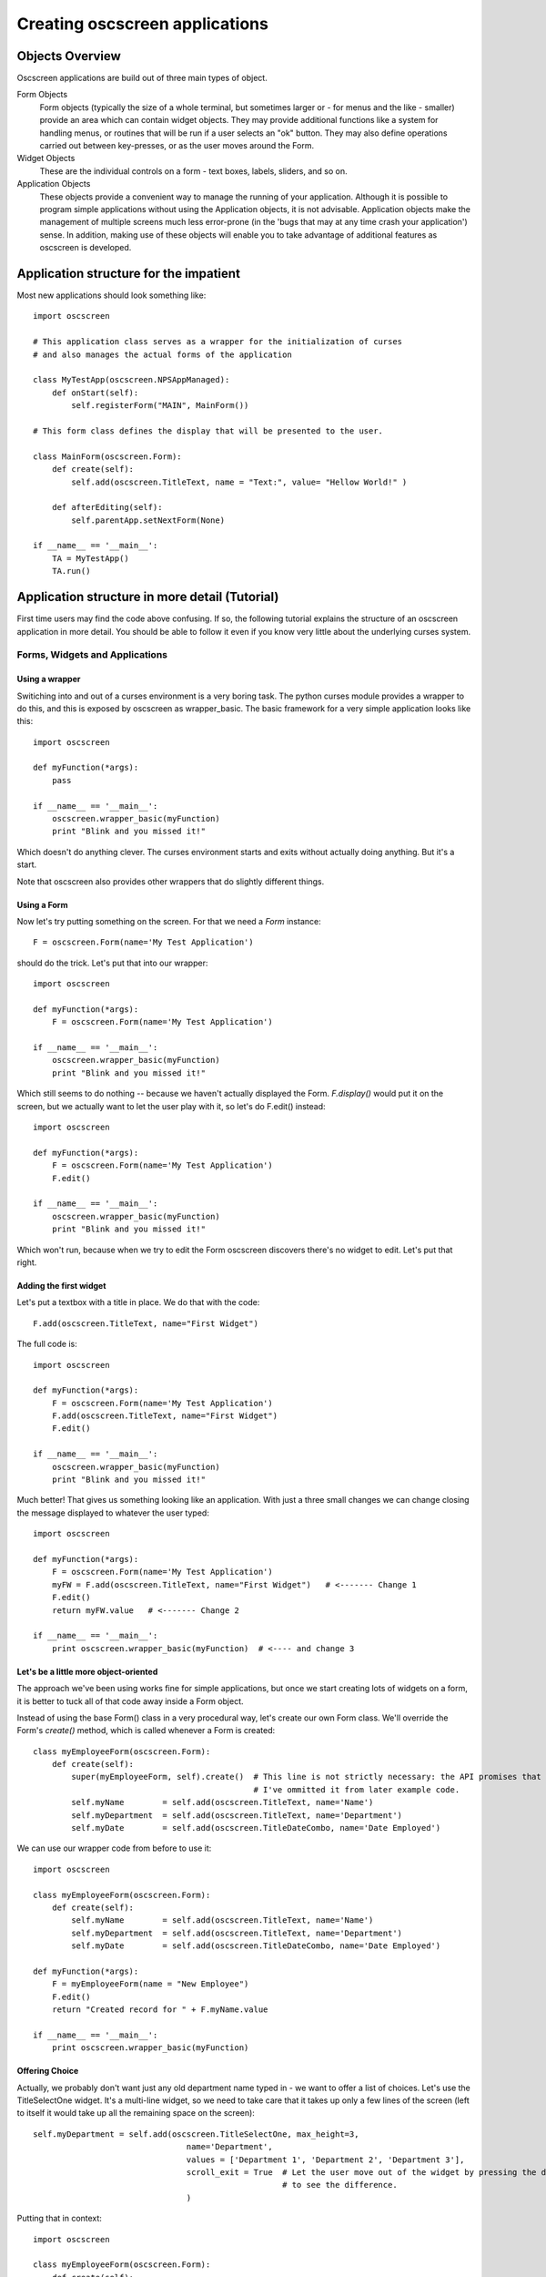 Creating oscscreen applications
===============================

Objects Overview
----------------

Oscscreen applications are build out of three main types of object.

Form Objects
    Form objects (typically the size of a whole terminal, but sometimes larger or - for menus and the like - smaller) provide an area which can contain widget objects.  They may provide additional functions like a system for handling menus, or routines that will be run if a user selects an "ok" button.  They may also define operations carried out between key-presses, or as the user moves around the Form.
    
Widget Objects
    These are the individual controls on a form - text boxes, labels, sliders, and so on.
    
Application Objects
    These objects provide a convenient way to manage the running of your application.  Although it is possible to program simple applications without using the Application objects, it is not advisable.  Application objects make the management of multiple screens much less error-prone (in the 'bugs that may at any time crash your application') sense.  In addition, making use of these objects will enable you to take advantage of additional features as oscscreen is developed.

Application structure for the impatient
---------------------------------------

Most new applications should look something like::

    import oscscreen
    
    # This application class serves as a wrapper for the initialization of curses
    # and also manages the actual forms of the application
    
    class MyTestApp(oscscreen.NPSAppManaged):
        def onStart(self):
            self.registerForm("MAIN", MainForm())
    
    # This form class defines the display that will be presented to the user.
    
    class MainForm(oscscreen.Form):
        def create(self):
            self.add(oscscreen.TitleText, name = "Text:", value= "Hellow World!" )
            
        def afterEditing(self): 
            self.parentApp.setNextForm(None)

    if __name__ == '__main__':
        TA = MyTestApp()
        TA.run()


Application structure in more detail (Tutorial)
-----------------------------------------------

First time users may find the code above confusing.  If so, the following tutorial explains the structure of an oscscreen application in more detail.  You should be able to follow it even if you know very little about the underlying curses system.

Forms, Widgets and Applications
*******************************

Using a wrapper
+++++++++++++++

Switiching into and out of a curses environment is a very boring task.  The python curses module provides a wrapper to do this, and this is exposed by oscscreen as wrapper_basic.  The basic framework for a very simple application looks like this::

    import oscscreen
    
    def myFunction(*args):
        pass
    
    if __name__ == '__main__':
        oscscreen.wrapper_basic(myFunction)
        print "Blink and you missed it!"
        
Which doesn't do anything clever.  The curses environment starts and exits without actually doing anything.  But it's a start.

Note that oscscreen also provides other wrappers that do slightly different things.


Using a Form
++++++++++++

Now let's try putting something on the screen.  For that we need a *Form* instance::

    F = oscscreen.Form(name='My Test Application')

should do the trick.  Let's put that into our wrapper::

    import oscscreen
    
    def myFunction(*args):
        F = oscscreen.Form(name='My Test Application')
    
    if __name__ == '__main__':
        oscscreen.wrapper_basic(myFunction)
        print "Blink and you missed it!"

Which still seems to do nothing -- because we haven't actually displayed the Form.  *F.display()* would put it on the screen, but we actually want to let the user play with it, so let's do F.edit() instead::

    import oscscreen
    
    def myFunction(*args):
        F = oscscreen.Form(name='My Test Application')
        F.edit()
    
    if __name__ == '__main__':
        oscscreen.wrapper_basic(myFunction)
        print "Blink and you missed it!"
        
Which won't run, because when we try to edit the Form oscscreen discovers there's no widget to edit.  Let's put that right.

Adding the first widget
+++++++++++++++++++++++

Let's put a textbox with a title in place.  We do that with the code::

    F.add(oscscreen.TitleText, name="First Widget")
    
The full code is::

    import oscscreen
    
    def myFunction(*args):
        F = oscscreen.Form(name='My Test Application')
        F.add(oscscreen.TitleText, name="First Widget")
        F.edit()
    
    if __name__ == '__main__':
        oscscreen.wrapper_basic(myFunction)
        print "Blink and you missed it!"
        
Much better! That gives us something looking like an application.  With just a three small changes we can change closing the message displayed to whatever the user typed::

    import oscscreen
    
    def myFunction(*args):
        F = oscscreen.Form(name='My Test Application')
        myFW = F.add(oscscreen.TitleText, name="First Widget")   # <------- Change 1
        F.edit()
        return myFW.value   # <------- Change 2
    
    if __name__ == '__main__':
        print oscscreen.wrapper_basic(myFunction)  # <---- and change 3

Let's be a little more object-oriented
++++++++++++++++++++++++++++++++++++++

The approach we've been using works fine for simple applications, but once we start creating lots of widgets on a form, it is better to tuck all of that code away inside a Form object.

Instead of using the base Form() class in a very procedural way, let's create our own Form class.  We'll override the Form's *create()* method, which is called whenever a Form is created::

    class myEmployeeForm(oscscreen.Form):
        def create(self):
            super(myEmployeeForm, self).create()  # This line is not strictly necessary: the API promises that the create method does nothing by default.
                                                  # I've ommitted it from later example code.
            self.myName        = self.add(oscscreen.TitleText, name='Name')
            self.myDepartment  = self.add(oscscreen.TitleText, name='Department')
            self.myDate        = self.add(oscscreen.TitleDateCombo, name='Date Employed')
            
We can use our wrapper code from before to use it::

    import oscscreen
    
    class myEmployeeForm(oscscreen.Form):
        def create(self):
            self.myName        = self.add(oscscreen.TitleText, name='Name')
            self.myDepartment  = self.add(oscscreen.TitleText, name='Department')
            self.myDate        = self.add(oscscreen.TitleDateCombo, name='Date Employed')
    
    def myFunction(*args):
        F = myEmployeeForm(name = "New Employee")
        F.edit()
        return "Created record for " + F.myName.value
    
    if __name__ == '__main__':
        print oscscreen.wrapper_basic(myFunction)
    


Offering Choice
+++++++++++++++

Actually, we probably don't want just any old department name typed in - we want to offer a list of choices.  Let's use the TitleSelectOne widget.  It's a multi-line widget, so we need to take care that it takes up only a few lines of the screen (left to itself it would take up all the remaining space on the screen)::

    self.myDepartment = self.add(oscscreen.TitleSelectOne, max_height=3, 
                                    name='Department', 
                                    values = ['Department 1', 'Department 2', 'Department 3'],
                                    scroll_exit = True  # Let the user move out of the widget by pressing the down arrow instead of tab.  Try it without 
                                                        # to see the difference.
                                    )
    
Putting that in context::

        import oscscreen

        class myEmployeeForm(oscscreen.Form):
            def create(self):
                self.myName        = self.add(oscscreen.TitleText, name='Name')
                self.myDepartment = self.add(oscscreen.TitleSelectOne, scroll_exit=True, max_height=3, name='Department', values = ['Department 1', 'Department 2', 'Department 3'])
                self.myDate        = self.add(oscscreen.TitleDateCombo, name='Date Employed')

        def myFunction(*args):
            F = myEmployeeForm(name = "New Employee")
            F.edit()
            return "Created record for " + F.myName.value

        if __name__ == '__main__':
            print oscscreen.wrapper_basic(myFunction)
            
            

Being Even More Object-Oriented
+++++++++++++++++++++++++++++++

What we've done so far is all very well, but still ugly at the edges.  We're still calling F.edit() ourselves, which is fine in a single-form application, but could lead to problems with recursion-depth later if we are not careful.  It also prevents some of the more sophisticated features of the library from operating.  The better solution is to use the *NPSAppManaged* class to manage your application.

Let's scrap the framework that has supported us so far, and start with a different basis for our application::

    import oscscreen

    class MyApplication(oscscreen.NPSAppManaged):
        pass

     if __name__ == '__main__':
        TestApp = MyApplication().run()
        print "All objects, baby."
          
Which will exit with an exception, because you have no 'MAIN' Form, which is the starting point for all NPSAppManaged applications.

Let's put that right.  We'll use the Form class from before::
    
    import oscscreen

    class myEmployeeForm(oscscreen.Form):
        def create(self):
           self.myName        = self.add(oscscreen.TitleText, name='Name')
           self.myDepartment = self.add(oscscreen.TitleSelectOne, scroll_exit=True, max_height=3, name='Department', values = ['Department 1', 'Department 2', 'Department 3'])
           self.myDate        = self.add(oscscreen.TitleDateCombo, name='Date Employed')

   class MyApplication(oscscreen.NPSAppManaged):
       def onStart(self):
           self.addForm('MAIN', myEmployeeForm, name='New Employee')

   if __name__ == '__main__':
       TestApp = MyApplication().run()
       print "All objects, baby."
    
If you run the above code, you'll find yourself frustrated, because the application will continually display the form for you to edit, and you'll have to press "^C" (Control C) to exit.

That's because the NPSAppManaged class continually displays whatever form is named by its NEXT_ACTIVE_FORM attribute (in this case, the default - 'MAIN').  Older versions of this tutorial suggested setting that directly, but you should use the setNextForm(formid) method. 

Let's alter the myEmployeeForm to tell it that after being run in an NPSAppManaged context, it should tell its NPSAppManaged parent to stop displaying Forms.  We do that by creating the special method called *afterEditing*::

    class myEmployeeForm(oscscreen.Form):
        def afterEditing(self):
            self.parentApp.setNextForm(None)
    
        def create(self):
           self.myName        = self.add(oscscreen.TitleText, name='Name')
           self.myDepartment = self.add(oscscreen.TitleSelectOne, scroll_exit=True, max_height=3, name='Department', values = ['Department 1', 'Department 2', 'Department 3'])
           self.myDate        = self.add(oscscreen.TitleDateCombo, name='Date Employed')

    
    
If we preferred, we could achieve the same result by defining a special method *onInMainLoop* in our MyApplication class - this method would get called after each form has been edited. 

Our code now looks like this::
    
    import oscscreen

    class myEmployeeForm(oscscreen.Form):
        def afterEditing(self):
            self.parentApp.setNextForm(None)

        def create(self):
           self.myName        = self.add(oscscreen.TitleText, name='Name')
           self.myDepartment = self.add(oscscreen.TitleSelectOne, scroll_exit=True, max_height=3, name='Department', values = ['Department 1', 'Department 2', 'Department 3'])
           self.myDate        = self.add(oscscreen.TitleDateCombo, name='Date Employed')

    class MyApplication(oscscreen.NPSAppManaged):
       def onStart(self):
           self.addForm('MAIN', myEmployeeForm, name='New Employee')
           # A real application might define more forms here.......
           
    if __name__ == '__main__':
       TestApp = MyApplication().run()
  
  
Choosing an approach
++++++++++++++++++++

The last example above is probably over-kill for a very simple application.  But it provides a much more robust framework with which to build larger applications than the framework we used at the start of the tutorial, at the cost of only a few lines of code.  If you are displaying more than one screen, or running an application continuously, this is the approach you should take.
